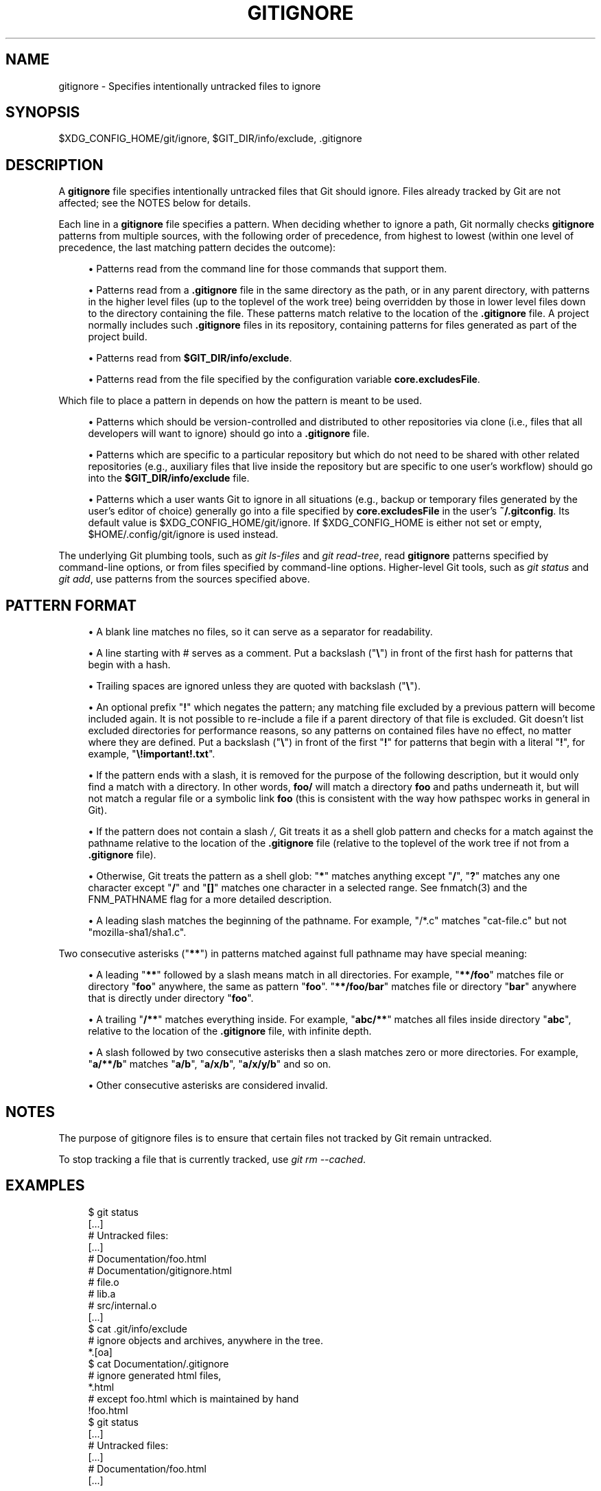 '\" t
.\"     Title: gitignore
.\"    Author: [FIXME: author] [see http://docbook.sf.net/el/author]
.\" Generator: DocBook XSL Stylesheets v1.79.1 <http://docbook.sf.net/>
.\"      Date: 08/28/2018
.\"    Manual: Git Manual
.\"    Source: Git 2.19.0.rc1
.\"  Language: English
.\"
.TH "GITIGNORE" "5" "08/28/2018" "Git 2\&.19\&.0\&.rc1" "Git Manual"
.\" -----------------------------------------------------------------
.\" * Define some portability stuff
.\" -----------------------------------------------------------------
.\" ~~~~~~~~~~~~~~~~~~~~~~~~~~~~~~~~~~~~~~~~~~~~~~~~~~~~~~~~~~~~~~~~~
.\" http://bugs.debian.org/507673
.\" http://lists.gnu.org/archive/html/groff/2009-02/msg00013.html
.\" ~~~~~~~~~~~~~~~~~~~~~~~~~~~~~~~~~~~~~~~~~~~~~~~~~~~~~~~~~~~~~~~~~
.ie \n(.g .ds Aq \(aq
.el       .ds Aq '
.\" -----------------------------------------------------------------
.\" * set default formatting
.\" -----------------------------------------------------------------
.\" disable hyphenation
.nh
.\" disable justification (adjust text to left margin only)
.ad l
.\" -----------------------------------------------------------------
.\" * MAIN CONTENT STARTS HERE *
.\" -----------------------------------------------------------------
.SH "NAME"
gitignore \- Specifies intentionally untracked files to ignore
.SH "SYNOPSIS"
.sp
$XDG_CONFIG_HOME/git/ignore, $GIT_DIR/info/exclude, \&.gitignore
.SH "DESCRIPTION"
.sp
A \fBgitignore\fR file specifies intentionally untracked files that Git should ignore\&. Files already tracked by Git are not affected; see the NOTES below for details\&.
.sp
Each line in a \fBgitignore\fR file specifies a pattern\&. When deciding whether to ignore a path, Git normally checks \fBgitignore\fR patterns from multiple sources, with the following order of precedence, from highest to lowest (within one level of precedence, the last matching pattern decides the outcome):
.sp
.RS 4
.ie n \{\
\h'-04'\(bu\h'+03'\c
.\}
.el \{\
.sp -1
.IP \(bu 2.3
.\}
Patterns read from the command line for those commands that support them\&.
.RE
.sp
.RS 4
.ie n \{\
\h'-04'\(bu\h'+03'\c
.\}
.el \{\
.sp -1
.IP \(bu 2.3
.\}
Patterns read from a
\fB\&.gitignore\fR
file in the same directory as the path, or in any parent directory, with patterns in the higher level files (up to the toplevel of the work tree) being overridden by those in lower level files down to the directory containing the file\&. These patterns match relative to the location of the
\fB\&.gitignore\fR
file\&. A project normally includes such
\fB\&.gitignore\fR
files in its repository, containing patterns for files generated as part of the project build\&.
.RE
.sp
.RS 4
.ie n \{\
\h'-04'\(bu\h'+03'\c
.\}
.el \{\
.sp -1
.IP \(bu 2.3
.\}
Patterns read from
\fB$GIT_DIR/info/exclude\fR\&.
.RE
.sp
.RS 4
.ie n \{\
\h'-04'\(bu\h'+03'\c
.\}
.el \{\
.sp -1
.IP \(bu 2.3
.\}
Patterns read from the file specified by the configuration variable
\fBcore\&.excludesFile\fR\&.
.RE
.sp
Which file to place a pattern in depends on how the pattern is meant to be used\&.
.sp
.RS 4
.ie n \{\
\h'-04'\(bu\h'+03'\c
.\}
.el \{\
.sp -1
.IP \(bu 2.3
.\}
Patterns which should be version\-controlled and distributed to other repositories via clone (i\&.e\&., files that all developers will want to ignore) should go into a
\fB\&.gitignore\fR
file\&.
.RE
.sp
.RS 4
.ie n \{\
\h'-04'\(bu\h'+03'\c
.\}
.el \{\
.sp -1
.IP \(bu 2.3
.\}
Patterns which are specific to a particular repository but which do not need to be shared with other related repositories (e\&.g\&., auxiliary files that live inside the repository but are specific to one user\(cqs workflow) should go into the
\fB$GIT_DIR/info/exclude\fR
file\&.
.RE
.sp
.RS 4
.ie n \{\
\h'-04'\(bu\h'+03'\c
.\}
.el \{\
.sp -1
.IP \(bu 2.3
.\}
Patterns which a user wants Git to ignore in all situations (e\&.g\&., backup or temporary files generated by the user\(cqs editor of choice) generally go into a file specified by
\fBcore\&.excludesFile\fR
in the user\(cqs
\fB~/\&.gitconfig\fR\&. Its default value is $XDG_CONFIG_HOME/git/ignore\&. If $XDG_CONFIG_HOME is either not set or empty, $HOME/\&.config/git/ignore is used instead\&.
.RE
.sp
The underlying Git plumbing tools, such as \fIgit ls\-files\fR and \fIgit read\-tree\fR, read \fBgitignore\fR patterns specified by command\-line options, or from files specified by command\-line options\&. Higher\-level Git tools, such as \fIgit status\fR and \fIgit add\fR, use patterns from the sources specified above\&.
.SH "PATTERN FORMAT"
.sp
.RS 4
.ie n \{\
\h'-04'\(bu\h'+03'\c
.\}
.el \{\
.sp -1
.IP \(bu 2.3
.\}
A blank line matches no files, so it can serve as a separator for readability\&.
.RE
.sp
.RS 4
.ie n \{\
\h'-04'\(bu\h'+03'\c
.\}
.el \{\
.sp -1
.IP \(bu 2.3
.\}
A line starting with # serves as a comment\&. Put a backslash ("\fB\e\fR") in front of the first hash for patterns that begin with a hash\&.
.RE
.sp
.RS 4
.ie n \{\
\h'-04'\(bu\h'+03'\c
.\}
.el \{\
.sp -1
.IP \(bu 2.3
.\}
Trailing spaces are ignored unless they are quoted with backslash ("\fB\e\fR")\&.
.RE
.sp
.RS 4
.ie n \{\
\h'-04'\(bu\h'+03'\c
.\}
.el \{\
.sp -1
.IP \(bu 2.3
.\}
An optional prefix "\fB!\fR" which negates the pattern; any matching file excluded by a previous pattern will become included again\&. It is not possible to re\-include a file if a parent directory of that file is excluded\&. Git doesn\(cqt list excluded directories for performance reasons, so any patterns on contained files have no effect, no matter where they are defined\&. Put a backslash ("\fB\e\fR") in front of the first "\fB!\fR" for patterns that begin with a literal "\fB!\fR", for example, "\fB\e!important!\&.txt\fR"\&.
.RE
.sp
.RS 4
.ie n \{\
\h'-04'\(bu\h'+03'\c
.\}
.el \{\
.sp -1
.IP \(bu 2.3
.\}
If the pattern ends with a slash, it is removed for the purpose of the following description, but it would only find a match with a directory\&. In other words,
\fBfoo/\fR
will match a directory
\fBfoo\fR
and paths underneath it, but will not match a regular file or a symbolic link
\fBfoo\fR
(this is consistent with the way how pathspec works in general in Git)\&.
.RE
.sp
.RS 4
.ie n \{\
\h'-04'\(bu\h'+03'\c
.\}
.el \{\
.sp -1
.IP \(bu 2.3
.\}
If the pattern does not contain a slash
\fI/\fR, Git treats it as a shell glob pattern and checks for a match against the pathname relative to the location of the
\fB\&.gitignore\fR
file (relative to the toplevel of the work tree if not from a
\fB\&.gitignore\fR
file)\&.
.RE
.sp
.RS 4
.ie n \{\
\h'-04'\(bu\h'+03'\c
.\}
.el \{\
.sp -1
.IP \(bu 2.3
.\}
Otherwise, Git treats the pattern as a shell glob: "\fB*\fR" matches anything except "\fB/\fR", "\fB?\fR" matches any one character except "\fB/\fR" and "\fB[]\fR" matches one character in a selected range\&. See fnmatch(3) and the FNM_PATHNAME flag for a more detailed description\&.
.RE
.sp
.RS 4
.ie n \{\
\h'-04'\(bu\h'+03'\c
.\}
.el \{\
.sp -1
.IP \(bu 2.3
.\}
A leading slash matches the beginning of the pathname\&. For example, "/*\&.c" matches "cat\-file\&.c" but not "mozilla\-sha1/sha1\&.c"\&.
.RE
.sp
Two consecutive asterisks ("\fB**\fR") in patterns matched against full pathname may have special meaning:
.sp
.RS 4
.ie n \{\
\h'-04'\(bu\h'+03'\c
.\}
.el \{\
.sp -1
.IP \(bu 2.3
.\}
A leading "\fB**\fR" followed by a slash means match in all directories\&. For example, "\fB**/foo\fR" matches file or directory "\fBfoo\fR" anywhere, the same as pattern "\fBfoo\fR"\&. "\fB**/foo/bar\fR" matches file or directory "\fBbar\fR" anywhere that is directly under directory "\fBfoo\fR"\&.
.RE
.sp
.RS 4
.ie n \{\
\h'-04'\(bu\h'+03'\c
.\}
.el \{\
.sp -1
.IP \(bu 2.3
.\}
A trailing "\fB/**\fR" matches everything inside\&. For example, "\fBabc/**\fR" matches all files inside directory "\fBabc\fR", relative to the location of the
\fB\&.gitignore\fR
file, with infinite depth\&.
.RE
.sp
.RS 4
.ie n \{\
\h'-04'\(bu\h'+03'\c
.\}
.el \{\
.sp -1
.IP \(bu 2.3
.\}
A slash followed by two consecutive asterisks then a slash matches zero or more directories\&. For example, "\fBa/**/b\fR" matches "\fBa/b\fR", "\fBa/x/b\fR", "\fBa/x/y/b\fR" and so on\&.
.RE
.sp
.RS 4
.ie n \{\
\h'-04'\(bu\h'+03'\c
.\}
.el \{\
.sp -1
.IP \(bu 2.3
.\}
Other consecutive asterisks are considered invalid\&.
.RE
.SH "NOTES"
.sp
The purpose of gitignore files is to ensure that certain files not tracked by Git remain untracked\&.
.sp
To stop tracking a file that is currently tracked, use \fIgit rm \-\-cached\fR\&.
.SH "EXAMPLES"
.sp
.if n \{\
.RS 4
.\}
.nf
    $ git status
    [\&.\&.\&.]
    # Untracked files:
    [\&.\&.\&.]
    #       Documentation/foo\&.html
    #       Documentation/gitignore\&.html
    #       file\&.o
    #       lib\&.a
    #       src/internal\&.o
    [\&.\&.\&.]
    $ cat \&.git/info/exclude
    # ignore objects and archives, anywhere in the tree\&.
    *\&.[oa]
    $ cat Documentation/\&.gitignore
    # ignore generated html files,
    *\&.html
    # except foo\&.html which is maintained by hand
    !foo\&.html
    $ git status
    [\&.\&.\&.]
    # Untracked files:
    [\&.\&.\&.]
    #       Documentation/foo\&.html
    [\&.\&.\&.]
.fi
.if n \{\
.RE
.\}
.sp
.sp
Another example:
.sp
.if n \{\
.RS 4
.\}
.nf
    $ cat \&.gitignore
    vmlinux*
    $ ls arch/foo/kernel/vm*
    arch/foo/kernel/vmlinux\&.lds\&.S
    $ echo \(aq!/vmlinux*\(aq >arch/foo/kernel/\&.gitignore
.fi
.if n \{\
.RE
.\}
.sp
.sp
The second \&.gitignore prevents Git from ignoring \fBarch/foo/kernel/vmlinux\&.lds\&.S\fR\&.
.sp
Example to exclude everything except a specific directory \fBfoo/bar\fR (note the \fB/*\fR \- without the slash, the wildcard would also exclude everything within \fBfoo/bar\fR):
.sp
.if n \{\
.RS 4
.\}
.nf
    $ cat \&.gitignore
    # exclude everything except directory foo/bar
    /*
    !/foo
    /foo/*
    !/foo/bar
.fi
.if n \{\
.RE
.\}
.sp
.SH "SEE ALSO"
.sp
\fBgit-rm\fR(1), \fBgitrepository-layout\fR(5), \fBgit-check-ignore\fR(1)
.SH "GIT"
.sp
Part of the \fBgit\fR(1) suite

